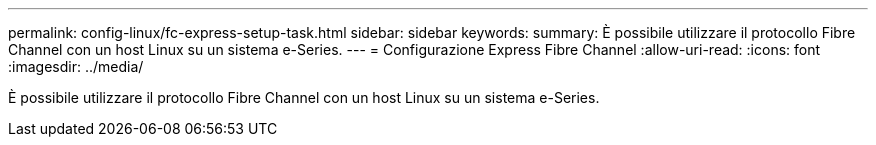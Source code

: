 ---
permalink: config-linux/fc-express-setup-task.html 
sidebar: sidebar 
keywords:  
summary: È possibile utilizzare il protocollo Fibre Channel con un host Linux su un sistema e-Series. 
---
= Configurazione Express Fibre Channel
:allow-uri-read: 
:icons: font
:imagesdir: ../media/


[role="lead"]
È possibile utilizzare il protocollo Fibre Channel con un host Linux su un sistema e-Series.
